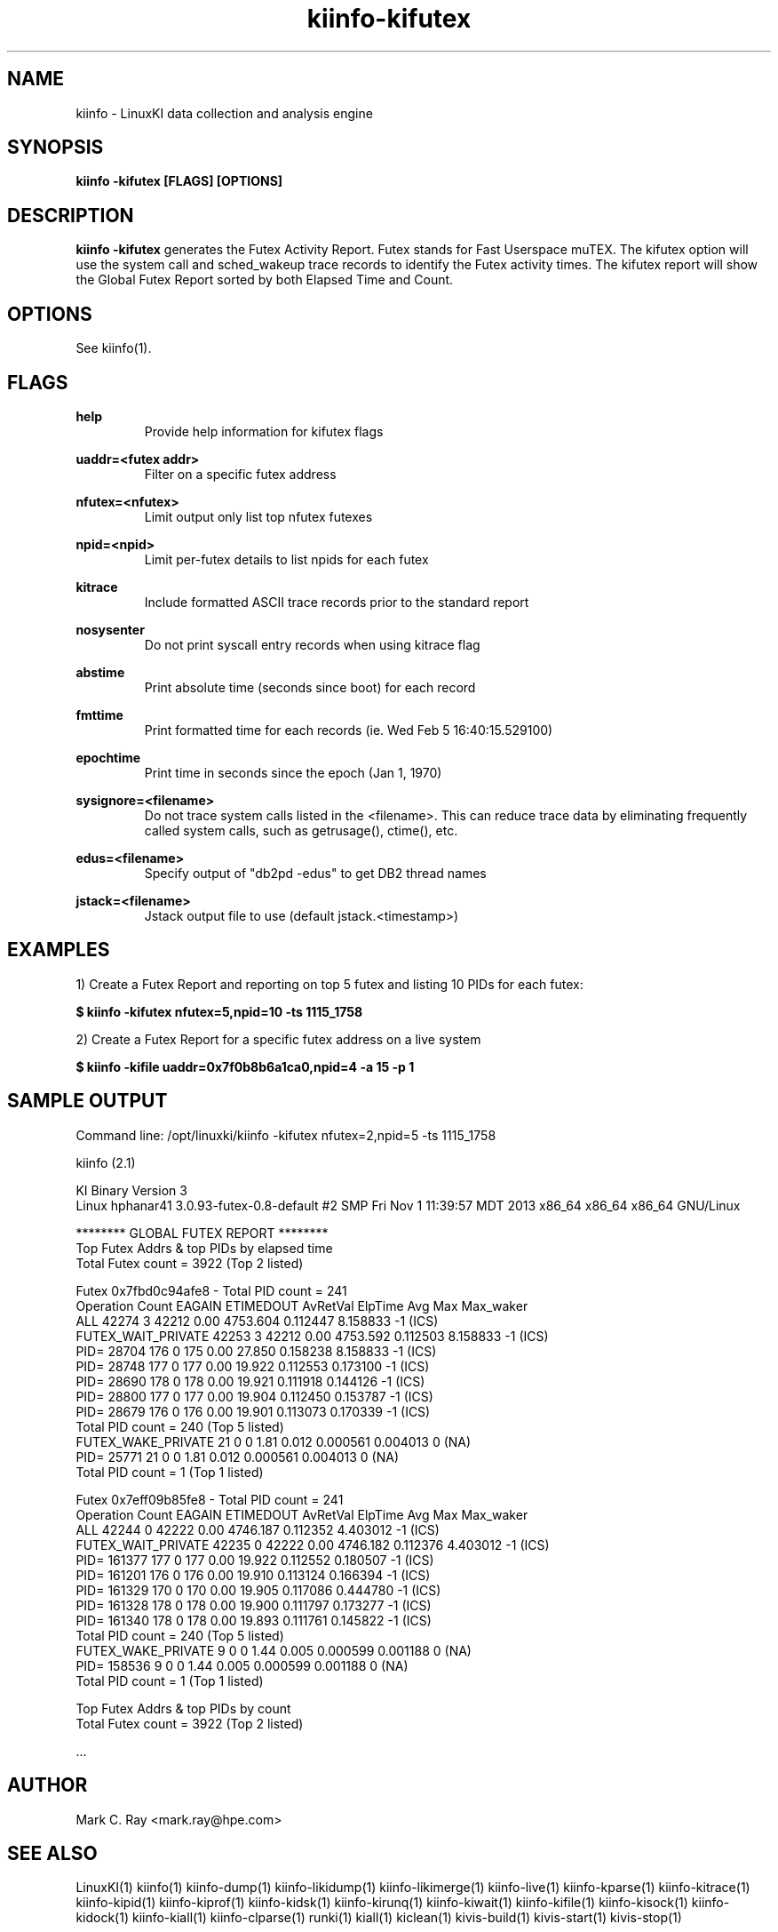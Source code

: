 .\" Process this file with
.\" groff -man -Tascii kiinfo.1
.\"
.ad l
.TH kiinfo-kifutex 1 "6.2 - October 16, 2020" version "6.2"
.SH NAME
kiinfo  -  LinuxKI data collection and analysis engine

.SH SYNOPSIS
.B kiinfo \-kifutex [FLAGS] [OPTIONS]

.SH DESCRIPTION

\fBkiinfo -kifutex\fR generates the Futex Activity Report.    Futex stands for Fast Userspace muTEX.    The kifutex option will use the system call and sched_wakeup trace records to identify the Futex activity times.  The kifutex report will show the Global Futex Report sorted by both Elapsed Time and Count.

.SH OPTIONS

See kiinfo(1).

.SH FLAGS
.B help
.RS
Provide help information for kifutex flags
.RE

.B uaddr=<futex addr>
.RS
Filter on a specific futex address
.RE

.B nfutex=<nfutex>
.RS
Limit output only list top nfutex futexes
.RE

.B npid=<npid>
.RS
Limit per-futex details to list npids for each futex
.RE

.B kitrace
.RS
Include formatted ASCII trace records prior to the standard report
.RE

.B nosysenter
.RS
Do not print syscall entry records when using kitrace flag
.RE

.B abstime
.RS
Print absolute time (seconds since boot) for each record
.RE

.B fmttime
.RS
Print formatted time for each records (ie.  Wed Feb  5 16:40:15.529100) 
.RE

.B epochtime
.RS
Print time in seconds since the epoch (Jan 1, 1970)
.RE

.B sysignore=<filename>
.RS
Do not trace system calls listed in the <filename>.  This can reduce trace data by eliminating frequently called system calls, such as getrusage(), ctime(), etc. 
.RE

.B edus=<filename>
.RS
Specify output of "db2pd -edus" to get DB2 thread names
.RE

.B jstack=<filename>
.RS
Jstack output file to use (default jstack.<timestamp>)
.RE

.SH EXAMPLES

1) Create a Futex Report and reporting on top 5 futex and listing 10 PIDs for each futex:

.B $ kiinfo -kifutex nfutex=5,npid=10 -ts 1115_1758

2) Create a Futex Report for a specific futex address on a live system

.B $ kiinfo -kifile uaddr=0x7f0b8b6a1ca0,npid=4 -a 15 -p 1

.SH SAMPLE OUTPUT

 Command line: /opt/linuxki/kiinfo -kifutex nfutex=2,npid=5 -ts 1115_1758

 kiinfo (2.1)

 KI Binary Version 3
 Linux hphanar41 3.0.93-futex-0.8-default #2 SMP Fri Nov 1 11:39:57 MDT 2013 x86_64 x86_64 x86_64 GNU/Linux

 ******** GLOBAL FUTEX REPORT ********
 Top Futex Addrs & top PIDs by elapsed time
 Total Futex count = 3922 (Top 2 listed)

 Futex 0x7fbd0c94afe8     - Total PID count = 241     
 Operation                         Count  EAGAIN  ETIMEDOUT  AvRetVal     ElpTime         Avg         Max   Max_waker
  ALL                             42274       3      42212      0.00    4753.604    0.112447    8.158833   -1       (ICS)
  FUTEX_WAIT_PRIVATE              42253       3      42212      0.00    4753.592    0.112503    8.158833   -1       (ICS)
    PID= 28704                      176       0        175      0.00      27.850    0.158238    8.158833   -1       (ICS)
    PID= 28748                      177       0        177      0.00      19.922    0.112553    0.173100   -1       (ICS)
    PID= 28690                      178       0        178      0.00      19.921    0.111918    0.144126   -1       (ICS)
    PID= 28800                      177       0        177      0.00      19.904    0.112450    0.153787   -1       (ICS)
    PID= 28679                      176       0        176      0.00      19.901    0.113073    0.170339   -1       (ICS)
    Total PID count = 240 (Top 5 listed)
  FUTEX_WAKE_PRIVATE                 21       0          0      1.81       0.012    0.000561    0.004013   0        (NA)
    PID= 25771                       21       0          0      1.81       0.012    0.000561    0.004013   0        (NA)
    Total PID count = 1 (Top 1 listed)

 Futex 0x7eff09b85fe8     - Total PID count = 241     
 Operation                         Count  EAGAIN  ETIMEDOUT  AvRetVal     ElpTime         Avg         Max   Max_waker
  ALL                             42244       0      42222      0.00    4746.187    0.112352    4.403012   -1       (ICS)
  FUTEX_WAIT_PRIVATE              42235       0      42222      0.00    4746.182    0.112376    4.403012   -1       (ICS)
    PID= 161377                     177       0        177      0.00      19.922    0.112552    0.180507   -1       (ICS)
    PID= 161201                     176       0        176      0.00      19.910    0.113124    0.166394   -1       (ICS)
    PID= 161329                     170       0        170      0.00      19.905    0.117086    0.444780   -1       (ICS)
    PID= 161328                     178       0        178      0.00      19.900    0.111797    0.173277   -1       (ICS)
    PID= 161340                     178       0        178      0.00      19.893    0.111761    0.145822   -1       (ICS)
    Total PID count = 240 (Top 5 listed)
  FUTEX_WAKE_PRIVATE                  9       0          0      1.44       0.005    0.000599    0.001188   0        (NA)
    PID= 158536                       9       0          0      1.44       0.005    0.000599    0.001188   0        (NA)
    Total PID count = 1 (Top 1 listed)

 Top Futex Addrs & top PIDs by count
 Total Futex count = 3922 (Top 2 listed)

 ...

.SH AUTHOR
Mark C. Ray <mark.ray@hpe.com>

.SH SEE ALSO
LinuxKI(1) kiinfo(1) kiinfo-dump(1) kiinfo-likidump(1) kiinfo-likimerge(1) kiinfo-live(1) kiinfo-kparse(1) kiinfo-kitrace(1) kiinfo-kipid(1) kiinfo-kiprof(1) kiinfo-kidsk(1) kiinfo-kirunq(1) kiinfo-kiwait(1) kiinfo-kifile(1) kiinfo-kisock(1) kiinfo-kidock(1) kiinfo-kiall(1) kiinfo-clparse(1) runki(1) kiall(1) kiclean(1) kivis-build(1) kivis-start(1) kivis-stop(1)

https://github.com/HewlettPackard/LinuxKI/wiki
